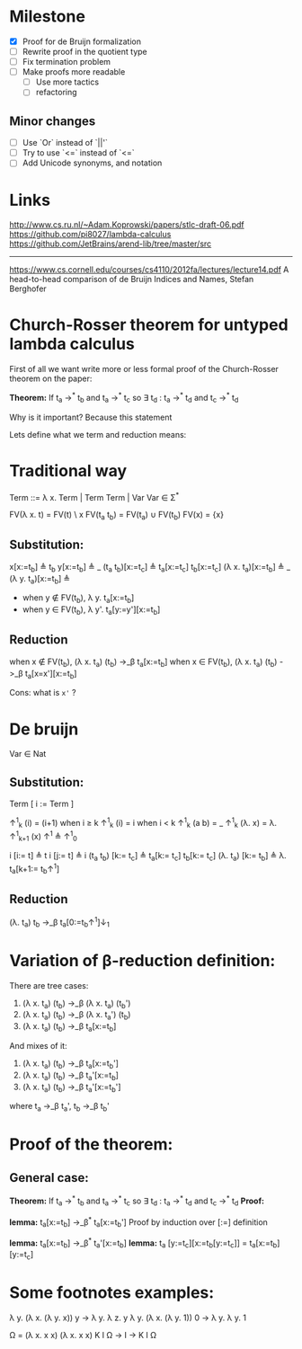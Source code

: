 * Milestone
  - [X] Proof for de Bruijn formalization
  - [ ] Rewrite proof in the quotient type
  - [ ] Fix termination problem
  - [ ] Make proofs more readable
    - [ ] Use more tactics
    - [ ] refactoring
  
** Minor changes
   - [ ] Use `Or` instead of `||'`
   - [ ] Try to use `<=` instead of `<=`
   - [ ] Add Unicode synonyms, and notation

* Links
  http://www.cs.ru.nl/~Adam.Koprowski/papers/stlc-draft-06.pdf
  https://github.com/pi8027/lambda-calculus
  https://github.com/JetBrains/arend-lib/tree/master/src
  -----------------------
  https://www.cs.cornell.edu/courses/cs4110/2012fa/lectures/lecture14.pdf
  A head-to-head comparison of de Bruijn Indices and Names, Stefan Berghofer
* Church-Rosser theorem for untyped lambda calculus

First of all we want write more or less formal proof of the Church-Rosser theorem on the paper:

*Theorem:*
If  t_a ->^* t_b and t_a ->^* t_c so \exists t_d : t_a ->^* t_d and t_c ->^* t_d

Why is it important? Because this statement

Lets define what we term and reduction means:
* Traditional way

  Term ::= \lambda x. Term | Term Term | Var
  Var \in \Sigma^*

  FV(\lambda x. t) = FV(t) \ x
  FV(t_a t_b)   = FV(t_a) \cup FV(t_b)
  FV(x)      = {x}
  
** Substitution:

  x[x:=t_b] \triangleq t_b
  y[x:=t_b] \triangleq _
  (t_a t_b)[x:=t_c] \triangleq t_a[x:=t_c] t_b[x:=t_c]
  (\lambda x. t_a)[x:=t_b] \triangleq _
  (\lambda y. t_a)[x:=t_b] \triangleq
  - when y \notin FV(t_b), \lambda y. t_a[x:=t_b]
  - when y \in FV(t_b), \lambda y'. t_a[y:=y'][x:=t_b]
  
** Reduction
  
  when x \notin FV(t_b), (\lambda x. t_a) (t_b) ->_\beta t_a[x:=t_b]
  when x \in FV(t_b), (\lambda x. t_a) (t_b) ->_\beta t_a[x=x'][x:=t_b]

  Cons: what is =x'= ?

* De bruijn

  Var \in Nat

** Substitution:

   Term [ i := Term ]

   \uparrow^1_k (i)   = (i+1) when i \geq k
   \uparrow^1_k (i)   = i     when i < k
   \uparrow^1_k (a b) = _
   \uparrow^1_k (\lambda. x) = \lambda. \uparrow^1_{k+1} (x)
   \uparrow^1 \triangleq \uparrow^1_0

  i [i:= t] \triangleq t
  i [j:= t] \triangleq i
  (t_a t_b) [k:= t_c] \triangleq t_a[k:= t_c] t_b[k:= t_c]
  (\lambda. t_a) [k:= t_b] \triangleq \lambda. t_a[k+1:=_{}^{} t_{b}\uparrow^1]
 
** Reduction

   (\lambda. t_a) t_b ->_\beta t_a[0:=t_{b}\uparrow^1]\downarrow_1

* Variation of \beta-reduction definition:

  There are tree cases:
  1. (\lambda x. t_a) (t_b) ->_\beta (\lambda x. t_a) (t_b')
  2. (\lambda x. t_a) (t_b) ->_\beta (\lambda x. t_a') (t_b)
  3. (\lambda x. t_a) (t_b) ->_\beta t_a[x:=t_b]
  And mixes of it:
  4. (\lambda x. t_a) (t_b) ->_\beta t_a[x:=t_b']
  5. (\lambda x. t_a) (t_b) ->_\beta t_a'[x:=t_b]
  6. (\lambda x. t_a) (t_b) ->_\beta t_a'[x:=t_b']
  where t_a ->_\beta t_a', t_b ->_\beta t_b'

* Proof of the theorem:
** General case:
   *Theorem:*
   If  t_a ->^* t_b and t_a ->^* t_c so \exists t_d : t_a ->^* t_d and t_c ->^* t_d
   *Proof:*

   *lemma:* t_a[x:=t_b] ->_\beta^* t_a[x:=t_b']
   Proof by induction over [:=] definition

   *lemma:* t_a[x:=t_b] ->_\beta^* t_a'[x:=t_b]
   *lemma:* t_a [y:=t_c][x:=t_b[y:=t_c]] = t_a[x:=t_b][y:=t_c]
   
   
   :PROOF:

   :END:
   
* Some footnotes examples:

\lambda y. (\lambda x. (\lambda y. x)) y -> \lambda y. \lambda z. y
\lambda y. (\lambda x. (\lambda y. 1)) 0 -> \lambda y. \lambda y. 1

\Omega = (\lambda x. x x) (\lambda x. x x)
K I \Omega -> I
      -> K I \Omega
 
